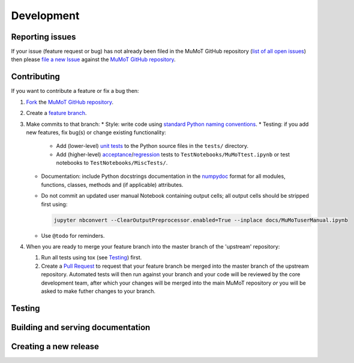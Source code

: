 Development
===========

Reporting issues
----------------

If your issue (feature request or bug) has not already been filed in the MuMoT GitHub repository 
(`list of all open issues <https://github.com/DiODeProject/MuMoT/issues>`__)
then please `file a new Issue <https://help.github.com/articles/creating-an-issue>`__ 
against the `MuMoT GitHub repository`_.

Contributing
------------

If you want to contribute a feature or fix a bug then:

#. `Fork <https://help.github.com/articles/fork-a-repo/>`__ the `MuMoT GitHub repository`_.
#. Create a `feature branch <https://www.atlassian.com/git/tutorials/comparing-workflows/feature-branch-workflow>`__.
#. Make commits to that branch:
   * Style: write code using `standard Python naming conventions <https://www.python.org/dev/peps/pep-0008/#naming-conventions>`__.
   * Testing: if you add new features, fix bug(s) or change existing functionality:

     * Add (lower-level) `unit tests <https://en.wikipedia.org/wiki/Unit_testing>`__ to 
       the Python source files in the ``tests/`` directory.
     * Add (higher-level) `acceptance <https://en.wikipedia.org/wiki/Acceptance_testing>`__/`regression <https://en.wikipedia.org/wiki/Regression_testing>`__ tests 
       to ``TestNotebooks/MuMoTtest.ipynb`` 
       or test notebooks to ``TestNotebooks/MiscTests/``.

   * Documentation: include Python docstrings documentation in the numpydoc_ format for all modules, functions, classes, methods and (if applicable) attributes.
   * Do not commit an updated user manual Notebook containing output cells; all output cells should be stripped first using:

     .. code:: sh

        jupyter nbconvert --ClearOutputPreprocessor.enabled=True --inplace docs/MuMoTuserManual.ipynb

   * Use ``@todo`` for reminders.

#. When you are ready to merge your feature branch into the master branch of the 'upstream' repository: 

   #. Run all tests using tox (see Testing_) first.
   #. Create a `Pull Request <https://help.github.com/articles/about-pull-requests/>`__ to request that 
      your feature branch be merged into the master branch of the upstream repository. 
      Automated tests will then run against your branch and your code will be reviewed by the core development team, 
      after which your changes will be merged into the main MuMoT repository *or* 
      you will be asked to make futher changes to your branch.

.. _testing:

Testing
-------

.. todo:: Add info on what tests are run, how tests are run and current limitations of test suite

..
   * KEY DIRS/FILES (TOOLS + DATA)
   * SEVERAL THINGS
      * UNIT TESTS (NEEDED)
      * WILL TWO NOTEBOOKS RUN WITHOUT ERRORS
      * (OPTIONAL) WILL OTHER NOTEBOOKS RUN WITHOUT ERRORS
      * (FUTURE) PROPER NBVAL
      * USER MANUAL CONTAINS NO OUTPUT CELLS
      * SPHINX DOCS CAN BE BUILT
   * MECHANISMS
     * TOX
       * HOW WORKS
       * USEFUL FOR CHECKING GRAPHICAL OUTPUT (MATPLOTLIB RENDERING)
     * CI
     * RTD

   OLD TEXT:

   At present, MuMoT is tested by running several Jupyter notebooks:

   * [docs/MuMoTuserManual.ipynb](docs/MuMoTuserManual.ipynb)
   * [TestNotebooks/MuMoTtest.ipynb](TestNotebooks/MuMoTtest.ipynb)
   <!-- * Further test notebooks in [TestNotebooks/MiscTests/](TestNotebooks/MiscTests) -->

   To locally automate the running of all of the above Notebooks in an isolated Python environment containing just the necessary dependencies:

    1. Install the [tox](https://tox.readthedocs.io/en/latest/) automated testing tool
    2. Run 

       ```sh
       tox
       ```

   This:
    
    1. Creates a new virtualenv (Python virtual environment) containing just 
         * MuMoT's dependencies  (see `install_requires` in [setup.py](setup.py))
         * the packages needed for testing (see `extras_require` in [setup.py](setup.py))
    1. Checks that all of the above Notebooks can be run without any unhandled Exceptions or Errors being generated 
       (using [nbval](https://github.com/computationalmodelling/nbval)).
       If an Exception/Error is encountered then a Jupyter tab is opened in the default web browser showing its location 
       (using [nbdime](https://nbdime.readthedocs.io/en/stable/)).
    1. Checks that the user manual notebook does not contain output cells

   <!--1. Checks that the [docs/MuMoTuserManual.ipynb](docs/MuMoTuserManual.ipynb) and [TestNotebooks/MuMoTtest.ipynb](TestNotebooks/MuMoTtest.ipynb) Notebooks 
       generate the same output cell content as is saved in the Notebook files when re-run 
       (again, using [nbval](https://github.com/computationalmodelling/nbval)).
       If a discrepency is encountered then a Jupyter tab is opened in the default web browser showing details 
       (again, using [nbdime](https://nbdime.readthedocs.io/en/stable/)).-->

Building and serving documentation
----------------------------------

.. todo:: Add info on Sphinx + ReadTheDocs inc. relevant local files, auto-generated API docs

..
   DOCS BUILT USING SPHINX TOOL
      * IN DOCS DIR
      * SOURCE AND OUTPUT DIRS
      * CONF FILE
      * PAGES CREATED BY HAND (RST FORMAT)
      * PLUS AUTO-GEN API DOCS - HOW WORKS?

Creating a new release
----------------------

.. todo:: Add info.

..
   #. UPDATE VERSION NUMBER IN ONE OR TWO PLACES
   #. TAG RELEASE
   #. PUSH TO PYPI

.. _MuMoT GitHub repository: https://github.com/DiODeProject/MuMoT
.. _numpydoc: http://numpydoc.readthedocs.io/en/latest/format.html
